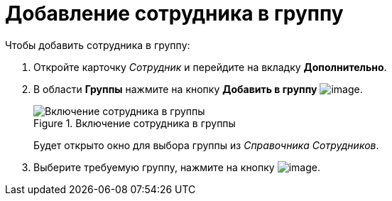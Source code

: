 = Добавление сотрудника в группу

.Чтобы добавить сотрудника в группу:
. Откройте карточку _Сотрудник_ и перейдите на вкладку *Дополнительно*.
. В области *Группы* нажмите на кнопку *Добавить в группу* image:buttons/staff_group_add.png[image].
+
.Включение сотрудника в группы
image::staff_Employee_additional_groups.png[Включение сотрудника в группы]
+
Будет открыто окно для выбора группы из _Справочника Сотрудников_.
+
. Выберите требуемую группу, нажмите на кнопку image:buttons/staff_Check.png[image].
